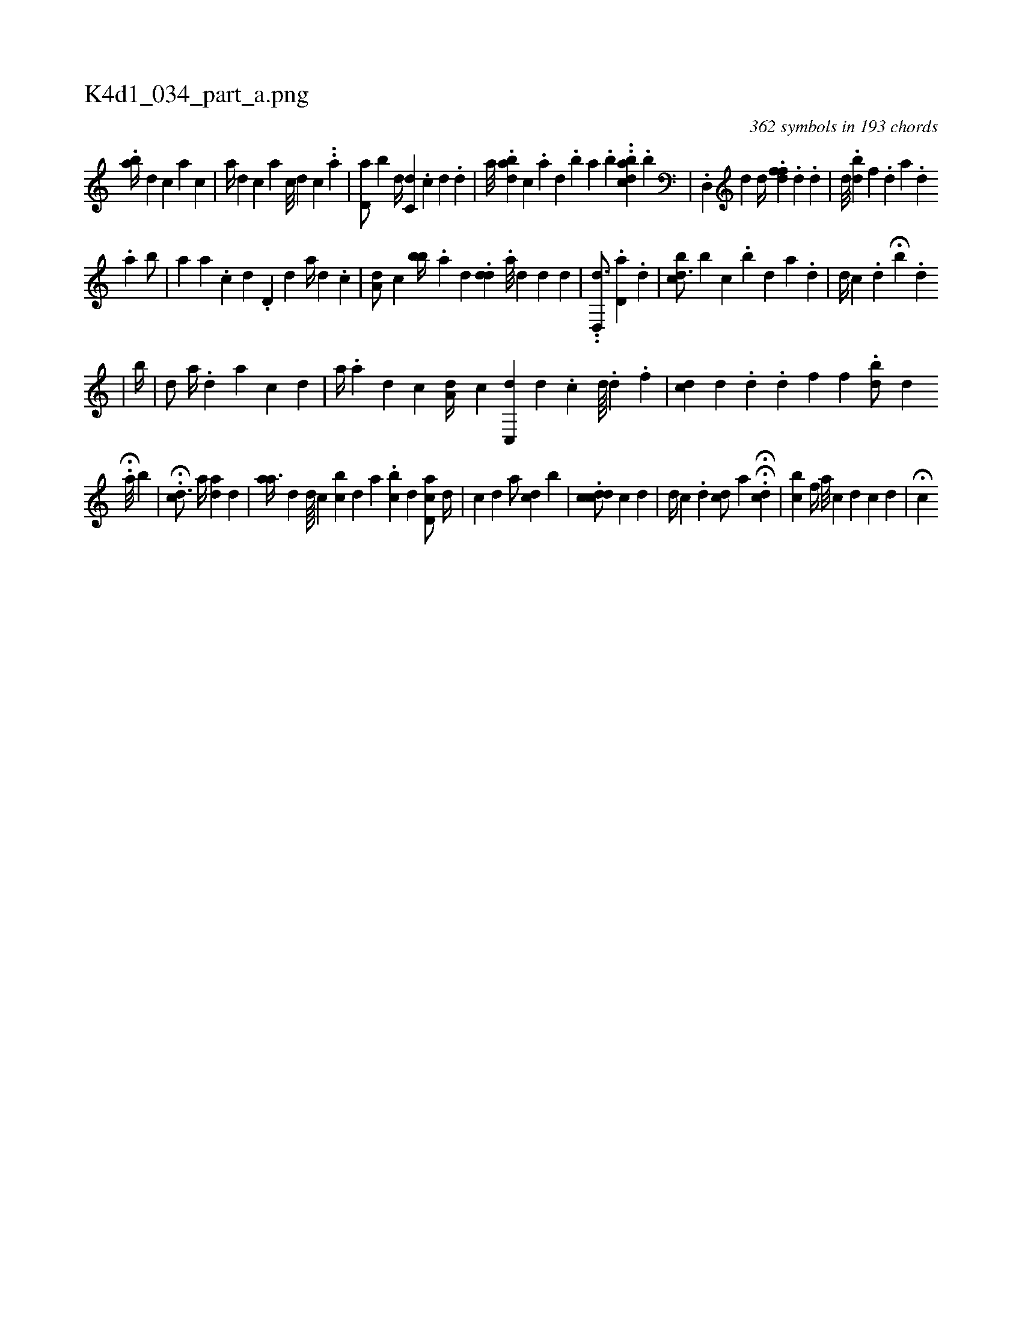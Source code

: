 X:1
%
%%titleleft true
%%tabaddflags 0
%%tabrhstyle grid
%
T:K4d1_034_part_a.png
C:362 symbols in 193 chords
L:1/4
K:italiantab
%
.[,ab//] [,,,i] [i///] [d] [c] [a] [c] |\
	[,,,a//] [#yd] [c] [,,,a] [c///] [d] [c] ..[a] |\
	[,d,a/] [,,b] [,d//] [,,c,d] .[,i] [,c] [,d] .[,d] |\
	[,,,,a///] .[abd] [,,c] .[,a] [,,d] .[,,b] [,,a] .[,,b] [,,,,i/] ..[abdc] .[,b] |\
	.[,d,,#y1] [,,,,d] [,,,,,d//] .[,dff] .[,i] [,#y] [,d] .[,d] |\
	[,,,d///] .[,bd#y] [,f] .[,d] [a] .[,d] 
%
.[,a] [,b/] [,i//] |\
	[,a] [,a] .[,c] [,d] .[,d,i#y/] [,,,,d] [,,a//] [,,,d] .[,,,c] |\
	[,,a,d/] [,,,,c] [,bb//] .[,a] [,,,d] .[,#ydd#y] .[,a///] [,d] [,d] [,#y] [,d] [,#y] |\
	..[,d,,d3/4] [,,,,i/] .[,d,a#y] .[,d] |\
	[,bcd3/4] [,i//] [,b] [,,c] [,i///] .[,b] [,d] [,a] .[,,d] |\
	[,i,d//] [,,,c] [,,,#y] .[,,d] H[,,b] .[,,d] 
%
|\
	[,b//] |\
	[,,d/] [a//] [,,#y] .[,d] [a] [c] [d] |\
	[,a//] .[,,i] .[,,a] [,,,d] [,,,c] [,a,d//] [,,,c] [c,,d] [,d] .[,c] [,d////] .[,#y] [,d] .[,f] |\
	[,,,i//] [cd] [#y] [d] .[d] .[d] [f] [f] .[h] |\
	[,bd/] [d] .[#y] H[i] 
%
[,a///] [b] |\
	H.[,,,cd3/4] [,,,a//] [,i/] [,,,ad] [,,,d] [,,,#y] |\
	[ai,a3/8] [,,,d] [,d////] [,c] [bi] [,c] [,,d] [,a] .[bc] [,d] [cd,a/] [d//] |\
	[c] [,,,,d] [,,,,#y] [,,,,a/] [,,,cd] [,b] |\
	.[,cdcd/] [,,,,c] [,d] |\
	[i,,d//] [,,,c] .[,d] [,#ydc/] [,,,a1] H.H[cd] |\
	[,cb] [,,,f//] [a///] [c] [d] [c] [d] |\
	[,,,i//] H[c] [i] 
% number of items: 362


